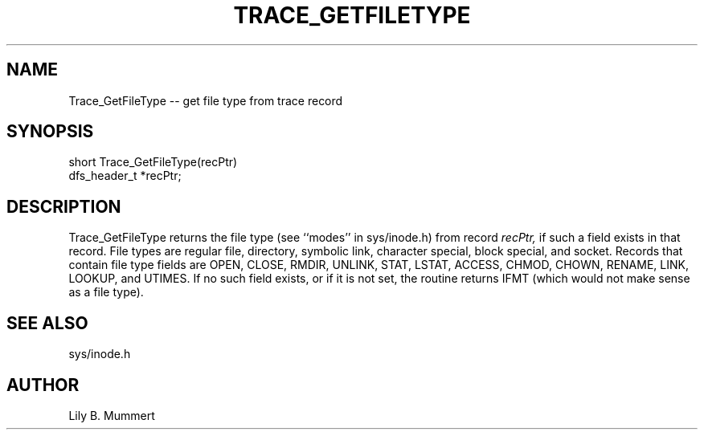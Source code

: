 .TH TRACE_GETFILETYPE 3 "Feb 10, 1992" "Trace_GetFileType"

.SH NAME
Trace_GetFileType -- get file type from trace record


.SH SYNOPSIS


.nf

short Trace_GetFileType(recPtr)
dfs_header_t *recPtr;

.fi 

.PP

.SH DESCRIPTION

Trace_GetFileType returns the file type (see ``modes'' in
sys/inode.h) from record \fIrecPtr,\fR if such a field exists in that
record.  File types are regular file, directory, symbolic link,
character special, block special, and socket.   Records that contain
file type fields are OPEN, CLOSE, RMDIR, UNLINK, STAT, LSTAT, ACCESS,
CHMOD, CHOWN, RENAME, LINK, LOOKUP, and UTIMES.   If no such field
exists, or if it is not set, the routine returns IFMT (which would not
make sense as a file type).

.PP

.SH SEE ALSO

sys/inode.h

.PP

.SH AUTHOR

Lily B.  Mummert
